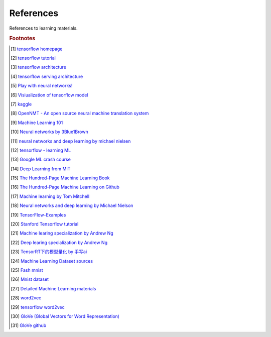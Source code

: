 **********
References
**********

References to learning materials.

.. rubric:: Footnotes

.. [#] `tensorflow homepage <https://tensorflow.google.cn/>`_
.. [#] `tensorflow tutorial <https://www.tensorflow.org/tutorials>`_
.. [#] `tensorflow architecture <https://github.com/tensorflow/docs/blob/master/site/en/r1/guide/extend/architecture.md>`_
.. [#] `tensorflow serving architecture <https://tensorflow.google.cn/tfx/serving/architecture>`_
.. [#] `Play with neural networks! <playground.tensorflow.org>`_

.. [#] `Visiualization of tensorflow model <https://netron.app/>`_
.. [#] `kaggle <https://www.kaggle.com/>`_
.. [#] `OpenNMT - An open source neural machine translation system <https://opennmt.net/>`_

.. [#] `Machine Learning 101 <https://leetcode.com/explore/learn/card/machine-learning-101/>`_
.. [#] `Neural networks by 3Blue1Brown <https://www.youtube.com/playlist?list=PLZHQObOWTQDNU6R1_67000Dx_ZCJB-3pi>`_
.. [#] `neural networks and deep learning by michael nielsen <http://neuralnetworksanddeeplearning.com/chap1.html>`_
.. [#] `tensorflow - learning ML <https://tensorflow.google.cn/resources/learn-ml?hl=en>`_
.. [#] `Google ML crash course <https://developers.google.cn/machine-learning/crash-course>`_
.. [#] `Deep Learning from MIT <https://github.com/janishar/mit-deep-learning-book-pdf.git>`_
.. [#] `The Hundred-Page Machine Learning Book <http://themlbook.com/wiki/doku.php>`_
.. [#] `The Hundred-Page Machine Learning on Github <https://github.com/aburkov/theMLbook>`_
.. [#] `Machine learning by Tom Mitchell <http://www.cs.cmu.edu/~tom/NewChapters.html>`_
.. [#] `Neural networks and deep learning by Michael Nielson <https://github.com/mnielsen/neural-networks-and-deep-learning>`_
.. [#] `TensorFlow-Examples <https://github.com/aymericdamien/TensorFlow-Examples.git>`_
.. [#] `Stanford Tensorflow tutorial <https://github.com/chiphuyen/stanford-tensorflow-tutorials.git>`_
.. [#] `Machine learing specialization by Andrew Ng <https://github.com/kaieye/2022-Machine-Learning-Specialization>`_
.. [#] `Deep learing specialization by Andrew Ng <https://www.bilibili.com/video/BV1pJ41127Q2>`_
.. [#] `TensorRT下的模型量化 by 手写ai <https://www.bilibili.com/video/BV18L41197Uz>`_


.. [#] `Machine Learning Dataset sources <http://archive.ics.uci.edu/ml/index.php>`_
.. [#] `Fash mnist <https://github.com/zalandoresearch/fashion-mnist>`_
.. [#] `Mnist dataset <http://yann.lecun.com/exdb/mnist/>`_
.. [#] `Detailed Machine Learning materials <https://developers.google.cn/machine-learning/crash-course>`_
.. [#] `word2vec <https://code.google.com/archive/p/word2vec/>`_
.. [#] `tensorflow word2vec <https://tensorflow.google.cn/tutorials/text/word2vec>`_
.. [#] `GloVe (Global Vectors for Word Representation) <https://nlp.stanford.edu/projects/glove>`_
.. [#] `GloVe github <https://github.com/stanfordnlp/GloVe>`_